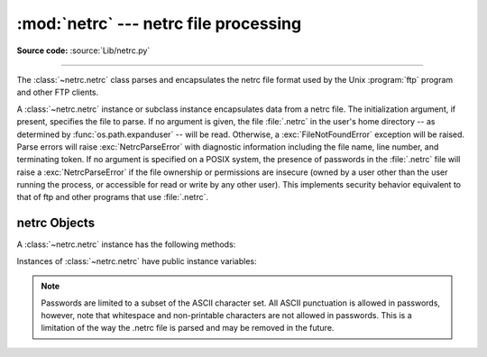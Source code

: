 
:mod:`netrc` --- netrc file processing
======================================

.. module:: netrc
   :synopsis: Loading of .netrc files.

.. moduleauthor:: Eric S. Raymond <esr@snark.thyrsus.com>
.. sectionauthor:: Eric S. Raymond <esr@snark.thyrsus.com>

**Source code:** :source:`Lib/netrc.py`

--------------

The :class:`~netrc.netrc` class parses and encapsulates the netrc file format used by
the Unix :program:`ftp` program and other FTP clients.


.. class:: netrc([file])

   A :class:`~netrc.netrc` instance or subclass instance encapsulates data from  a netrc
   file.  The initialization argument, if present, specifies the file to parse.  If
   no argument is given, the file :file:`.netrc` in the user's home directory --
   as determined by :func:`os.path.expanduser` -- will be read.  Otherwise,
   a :exc:`FileNotFoundError` exception will be raised.
   Parse errors will raise :exc:`NetrcParseError` with diagnostic
   information including the file name, line number, and terminating token.
   If no argument is specified on a POSIX system, the presence of passwords in
   the :file:`.netrc` file will raise a :exc:`NetrcParseError` if the file
   ownership or permissions are insecure (owned by a user other than the user
   running the process, or accessible for read or write by any other user).
   This implements security behavior equivalent to that of ftp and other
   programs that use :file:`.netrc`.

   .. versionchanged:: 3.4 Added the POSIX permission check.

   .. versionchanged:: 3.7
      :func:`os.path.expanduser` is used to find the location of the
      :file:`.netrc` file when *file* is not passed as argument.


.. exception:: NetrcParseError

   Exception raised by the :class:`~netrc.netrc` class when syntactical errors are
   encountered in source text.  Instances of this exception provide three
   interesting attributes:  :attr:`msg` is a textual explanation of the error,
   :attr:`filename` is the name of the source file, and :attr:`lineno` gives the
   line number on which the error was found.


.. _netrc-objects:

netrc Objects
-------------

A :class:`~netrc.netrc` instance has the following methods:


.. method:: netrc.authenticators(host)

   Return a 3-tuple ``(login, account, password)`` of authenticators for *host*.
   If the netrc file did not contain an entry for the given host, return the tuple
   associated with the 'default' entry.  If neither matching host nor default entry
   is available, return ``None``.


.. method:: netrc.__repr__()

   Dump the class data as a string in the format of a netrc file. (This discards
   comments and may reorder the entries.)

Instances of :class:`~netrc.netrc` have public instance variables:


.. attribute:: netrc.hosts

   Dictionary mapping host names to ``(login, account, password)`` tuples.  The
   'default' entry, if any, is represented as a pseudo-host by that name.


.. attribute:: netrc.macros

   Dictionary mapping macro names to string lists.

.. note::

   Passwords are limited to a subset of the ASCII character set.  All ASCII
   punctuation is allowed in passwords, however, note that whitespace and
   non-printable characters are not allowed in passwords.  This is a limitation
   of the way the .netrc file is parsed and may be removed in the future.
